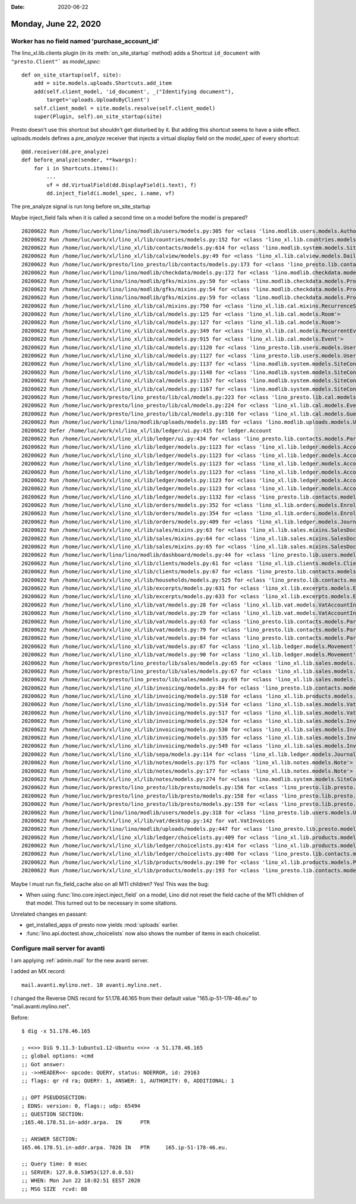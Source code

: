 :date: 2020-06-22

=====================
Monday, June 22, 2020
=====================

Worker has no field named 'purchase_account_id'
===============================================

The lino_xl.lib.clients plugin (in its :meth:`on_site_startup` method) adds
a Shortcut ``id_document`` with ``"presto.Client"``` as `model_spec`::

    def on_site_startup(self, site):
        add = site.models.uploads.Shortcuts.add_item
        add(self.client_model, 'id_document', _("Identifying document"),
            target='uploads.UploadsByClient')
        self.client_model = site.models.resolve(self.client_model)
        super(Plugin, self).on_site_startup(site)

Presto doesn't use this shortcut but shouldn't get disturbed by it.  But adding
this shortcut seems to have a side effect.  uploads.models defines a
`pre_analyze` receiver that injects a virtual display field on the `model_spec`
of every shortcut::

  @dd.receiver(dd.pre_analyze)
  def before_analyze(sender, **kwargs):
      for i in Shortcuts.items():
          ...
          vf = dd.VirtualField(dd.DisplayField(i.text), f)
          dd.inject_field(i.model_spec, i.name, vf)

The pre_analyze signal is run long before on_site_startup

Maybe inject_field fails when it is called a second time on a model before the
model is prepared?


::

  20200622 Run /home/luc/work/lino/lino/modlib/users/models.py:305 for <class 'lino.modlib.users.models.Authority'>
  20200622 Run /home/luc/work/xl/lino_xl/lib/countries/models.py:152 for <class 'lino_xl.lib.countries.models.Place'>
  20200622 Run /home/luc/work/xl/lino_xl/lib/contacts/models.py:614 for <class 'lino.modlib.system.models.SiteConfig'>
  20200622 Run /home/luc/work/xl/lino_xl/lib/calview/models.py:49 for <class 'lino_xl.lib.calview.models.DailyPlannerRow'>
  20200622 Run /home/luc/work/presto/lino_presto/lib/contacts/models.py:173 for <class 'lino_presto.lib.contacts.models.Person'>
  20200622 Run /home/luc/work/lino/lino/modlib/checkdata/models.py:172 for <class 'lino.modlib.checkdata.models.Problem'>
  20200622 Run /home/luc/work/lino/lino/modlib/gfks/mixins.py:50 for <class 'lino.modlib.checkdata.models.Problem'>
  20200622 Run /home/luc/work/lino/lino/modlib/gfks/mixins.py:54 for <class 'lino.modlib.checkdata.models.Problem'>
  20200622 Run /home/luc/work/lino/lino/modlib/gfks/mixins.py:59 for <class 'lino.modlib.checkdata.models.Problem'>
  20200622 Run /home/luc/work/xl/lino_xl/lib/cal/mixins.py:750 for <class 'lino_xl.lib.cal.mixins.RecurrenceSet'>
  20200622 Run /home/luc/work/xl/lino_xl/lib/cal/models.py:125 for <class 'lino_xl.lib.cal.models.Room'>
  20200622 Run /home/luc/work/xl/lino_xl/lib/cal/models.py:127 for <class 'lino_xl.lib.cal.models.Room'>
  20200622 Run /home/luc/work/xl/lino_xl/lib/cal/models.py:349 for <class 'lino_xl.lib.cal.models.RecurrentEvent'>
  20200622 Run /home/luc/work/xl/lino_xl/lib/cal/models.py:915 for <class 'lino_xl.lib.cal.models.Event'>
  20200622 Run /home/luc/work/xl/lino_xl/lib/cal/models.py:1120 for <class 'lino_presto.lib.users.models.User'>
  20200622 Run /home/luc/work/xl/lino_xl/lib/cal/models.py:1127 for <class 'lino_presto.lib.users.models.User'>
  20200622 Run /home/luc/work/xl/lino_xl/lib/cal/models.py:1137 for <class 'lino.modlib.system.models.SiteConfig'>
  20200622 Run /home/luc/work/xl/lino_xl/lib/cal/models.py:1148 for <class 'lino.modlib.system.models.SiteConfig'>
  20200622 Run /home/luc/work/xl/lino_xl/lib/cal/models.py:1157 for <class 'lino.modlib.system.models.SiteConfig'>
  20200622 Run /home/luc/work/xl/lino_xl/lib/cal/models.py:1167 for <class 'lino.modlib.system.models.SiteConfig'>
  20200622 Run /home/luc/work/presto/lino_presto/lib/cal/models.py:223 for <class 'lino_presto.lib.cal.models.Event'>
  20200622 Run /home/luc/work/presto/lino_presto/lib/cal/models.py:224 for <class 'lino_xl.lib.cal.models.EventType'>
  20200622 Run /home/luc/work/presto/lino_presto/lib/cal/models.py:316 for <class 'lino_xl.lib.cal.models.Guest'>
  20200622 Run /home/luc/work/lino/lino/modlib/uploads/models.py:185 for <class 'lino.modlib.uploads.models.Upload'>
  20200622 Defer /home/luc/work/xl/lino_xl/lib/ledger/ui.py:415 for ledger.Account
  20200622 Run /home/luc/work/xl/lino_xl/lib/ledger/ui.py:434 for <class 'lino_presto.lib.contacts.models.Partner'>
  20200622 Run /home/luc/work/xl/lino_xl/lib/ledger/models.py:1123 for <class 'lino_xl.lib.ledger.models.Account'>
  20200622 Run /home/luc/work/xl/lino_xl/lib/ledger/models.py:1123 for <class 'lino_xl.lib.ledger.models.Account'>
  20200622 Run /home/luc/work/xl/lino_xl/lib/ledger/models.py:1123 for <class 'lino_xl.lib.ledger.models.Account'>
  20200622 Run /home/luc/work/xl/lino_xl/lib/ledger/models.py:1123 for <class 'lino_xl.lib.ledger.models.Account'>
  20200622 Run /home/luc/work/xl/lino_xl/lib/ledger/models.py:1123 for <class 'lino_xl.lib.ledger.models.Account'>
  20200622 Run /home/luc/work/xl/lino_xl/lib/ledger/models.py:1123 for <class 'lino_xl.lib.ledger.models.Account'>
  20200622 Run /home/luc/work/xl/lino_xl/lib/ledger/models.py:1132 for <class 'lino_presto.lib.contacts.models.Partner'>
  20200622 Run /home/luc/work/xl/lino_xl/lib/orders/models.py:352 for <class 'lino_xl.lib.orders.models.Enrolment'>
  20200622 Run /home/luc/work/xl/lino_xl/lib/orders/models.py:354 for <class 'lino_xl.lib.orders.models.Enrolment'>
  20200622 Run /home/luc/work/xl/lino_xl/lib/orders/models.py:409 for <class 'lino_xl.lib.ledger.models.Journal'>
  20200622 Run /home/luc/work/xl/lino_xl/lib/sales/mixins.py:63 for <class 'lino_xl.lib.sales.mixins.SalesDocument'>
  20200622 Run /home/luc/work/xl/lino_xl/lib/sales/mixins.py:64 for <class 'lino_xl.lib.sales.mixins.SalesDocument'>
  20200622 Run /home/luc/work/xl/lino_xl/lib/sales/mixins.py:65 for <class 'lino_xl.lib.sales.mixins.SalesDocument'>
  20200622 Run /home/luc/work/lino/lino/modlib/dashboard/models.py:44 for <class 'lino_presto.lib.users.models.User'>
  20200622 Run /home/luc/work/xl/lino_xl/lib/clients/models.py:61 for <class 'lino_xl.lib.clients.models.ClientContact'>
  20200622 Run /home/luc/work/xl/lino_xl/lib/clients/models.py:67 for <class 'lino_presto.lib.contacts.models.Partner'>
  20200622 Run /home/luc/work/xl/lino_xl/lib/households/models.py:525 for <class 'lino_presto.lib.contacts.models.Person'>
  20200622 Run /home/luc/work/xl/lino_xl/lib/excerpts/models.py:631 for <class 'lino_xl.lib.excerpts.models.Excerpt'>
  20200622 Run /home/luc/work/xl/lino_xl/lib/excerpts/models.py:633 for <class 'lino_xl.lib.excerpts.models.Excerpt'>
  20200622 Run /home/luc/work/xl/lino_xl/lib/vat/models.py:28 for <class 'lino_xl.lib.vat.models.VatAccountInvoice'>
  20200622 Run /home/luc/work/xl/lino_xl/lib/vat/models.py:29 for <class 'lino_xl.lib.vat.models.VatAccountInvoice'>
  20200622 Run /home/luc/work/xl/lino_xl/lib/vat/models.py:63 for <class 'lino_presto.lib.contacts.models.Partner'>
  20200622 Run /home/luc/work/xl/lino_xl/lib/vat/models.py:79 for <class 'lino_presto.lib.contacts.models.Partner'>
  20200622 Run /home/luc/work/xl/lino_xl/lib/vat/models.py:84 for <class 'lino_presto.lib.contacts.models.Partner'>
  20200622 Run /home/luc/work/xl/lino_xl/lib/vat/models.py:87 for <class 'lino_xl.lib.ledger.models.Movement'>
  20200622 Run /home/luc/work/xl/lino_xl/lib/vat/models.py:90 for <class 'lino_xl.lib.ledger.models.Movement'>
  20200622 Run /home/luc/work/presto/lino_presto/lib/sales/models.py:65 for <class 'lino_xl.lib.sales.models.VatProductInvoice'>
  20200622 Run /home/luc/work/presto/lino_presto/lib/sales/models.py:67 for <class 'lino_xl.lib.sales.models.VatProductInvoice'>
  20200622 Run /home/luc/work/presto/lino_presto/lib/sales/models.py:69 for <class 'lino_xl.lib.sales.models.InvoiceItem'>
  20200622 Run /home/luc/work/xl/lino_xl/lib/invoicing/models.py:84 for <class 'lino_presto.lib.contacts.models.Partner'>
  20200622 Run /home/luc/work/xl/lino_xl/lib/invoicing/models.py:510 for <class 'lino_xl.lib.products.models.Product'>
  20200622 Run /home/luc/work/xl/lino_xl/lib/invoicing/models.py:514 for <class 'lino_xl.lib.sales.models.VatProductInvoice'>
  20200622 Run /home/luc/work/xl/lino_xl/lib/invoicing/models.py:517 for <class 'lino_xl.lib.sales.models.VatProductInvoice'>
  20200622 Run /home/luc/work/xl/lino_xl/lib/invoicing/models.py:524 for <class 'lino_xl.lib.sales.models.InvoiceItem'>
  20200622 Run /home/luc/work/xl/lino_xl/lib/invoicing/models.py:530 for <class 'lino_xl.lib.sales.models.InvoiceItem'>
  20200622 Run /home/luc/work/xl/lino_xl/lib/invoicing/models.py:535 for <class 'lino_xl.lib.sales.models.InvoiceItem'>
  20200622 Run /home/luc/work/xl/lino_xl/lib/invoicing/models.py:549 for <class 'lino_xl.lib.sales.models.InvoiceItem'>
  20200622 Run /home/luc/work/xl/lino_xl/lib/sepa/models.py:114 for <class 'lino_xl.lib.ledger.models.Journal'>
  20200622 Run /home/luc/work/xl/lino_xl/lib/notes/models.py:175 for <class 'lino_xl.lib.notes.models.Note'>
  20200622 Run /home/luc/work/xl/lino_xl/lib/notes/models.py:177 for <class 'lino_xl.lib.notes.models.Note'>
  20200622 Run /home/luc/work/xl/lino_xl/lib/notes/models.py:274 for <class 'lino.modlib.system.models.SiteConfig'>
  20200622 Run /home/luc/work/presto/lino_presto/lib/presto/models.py:156 for <class 'lino_presto.lib.presto.models.Client'>
  20200622 Run /home/luc/work/presto/lino_presto/lib/presto/models.py:158 for <class 'lino_presto.lib.presto.models.Client'>
  20200622 Run /home/luc/work/presto/lino_presto/lib/presto/models.py:159 for <class 'lino_presto.lib.presto.models.Client'>
  20200622 Run /home/luc/work/lino/lino/modlib/users/models.py:318 for <class 'lino_presto.lib.users.models.User'>
  20200622 Run /home/luc/work/xl/lino_xl/lib/vat/desktop.py:142 for vat.VatInvoices
  20200622 Run /home/luc/work/lino/lino/modlib/uploads/models.py:447 for <class 'lino_presto.lib.presto.models.Client'>
  20200622 Run /home/luc/work/xl/lino_xl/lib/ledger/choicelists.py:409 for <class 'lino_xl.lib.products.models.Product'>
  20200622 Run /home/luc/work/xl/lino_xl/lib/ledger/choicelists.py:414 for <class 'lino_xl.lib.products.models.Product'>
  20200622 Run /home/luc/work/xl/lino_xl/lib/ledger/choicelists.py:400 for <class 'lino_presto.lib.contacts.models.Partner'>
  20200622 Run /home/luc/work/xl/lino_xl/lib/products/models.py:190 for <class 'lino_xl.lib.products.models.PriceRule'>
  20200622 Run /home/luc/work/xl/lino_xl/lib/products/models.py:193 for <class 'lino_presto.lib.contacts.models.Partner'>


Maybe I must run fix_field_cache also on all MTI children? Yes! This was the bug:

- When using :func:`lino.core.inject.inject_field` on a model, Lino did not
  reset the field cache of the MTI children of that model.  This turned out to
  be necessary in some sitations.

Unrelated changes en passant:

- get_installed_apps of presto now yields :mod:`uploads` earlier.
- :func:`lino.api.doctest.show_choicelists` now also shows the number of items in each choicelist.



Configure mail server for avanti
================================

I am applying :ref:`admin.mail` for the new avanti server.

I added an MX record::

    mail.avanti.mylino.net. 10 avanti.mylino.net.

I changed the Reverse DNS record for 51.178.46.165 from their default value
"165.ip-51-178-46.eu" to "mail.avanti.mylino.net".

Before::

  $ dig -x 51.178.46.165

  ; <<>> DiG 9.11.3-1ubuntu1.12-Ubuntu <<>> -x 51.178.46.165
  ;; global options: +cmd
  ;; Got answer:
  ;; ->>HEADER<<- opcode: QUERY, status: NOERROR, id: 29163
  ;; flags: qr rd ra; QUERY: 1, ANSWER: 1, AUTHORITY: 0, ADDITIONAL: 1

  ;; OPT PSEUDOSECTION:
  ; EDNS: version: 0, flags:; udp: 65494
  ;; QUESTION SECTION:
  ;165.46.178.51.in-addr.arpa.	IN	PTR

  ;; ANSWER SECTION:
  165.46.178.51.in-addr.arpa. 7026 IN	PTR	165.ip-51-178-46.eu.

  ;; Query time: 0 msec
  ;; SERVER: 127.0.0.53#53(127.0.0.53)
  ;; WHEN: Mon Jun 22 18:02:51 EEST 2020
  ;; MSG SIZE  rcvd: 88
